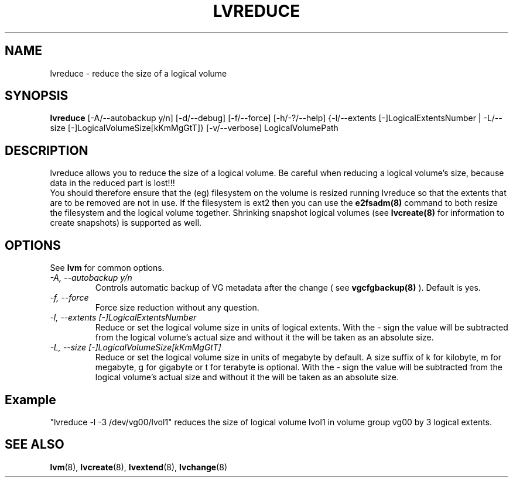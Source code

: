 .TH LVREDUCE 8 "LVM TOOLS" "Sistina Software UK" \" -*- nroff -*-
.SH NAME
lvreduce \- reduce the size of a logical volume
.SH SYNOPSIS
.B lvreduce
[\-A/\-\-autobackup y/n] [\-d/\-\-debug] [\-f/\-\-force]
[\-h/\-?/\-\-help] {\-l/\-\-extents [\-]LogicalExtentsNumber |
\-L/\-\-size [\-]LogicalVolumeSize[kKmMgGtT]}
[\-v/\-\-verbose] LogicalVolumePath
.SH DESCRIPTION
lvreduce allows you to reduce the size of a logical volume.
Be careful when reducing a logical volume's size, because data in the
reduced part is lost!!! 
.br 
You should therefore ensure that the (eg) filesystem on the volume is 
resized
.i before
running lvreduce so that the extents that are to be removed are not in use.
If the filesystem is ext2 then you can use the 
.B e2fsadm(8)
command to both resize the filesystem and the logical volume together.
.br.
Shrinking snapshot logical volumes (see
.B lvcreate(8)
for information to create snapshots) is supported as well.
.SH OPTIONS
See \fBlvm\fP for common options.
.TP
.I \-A, \-\-autobackup y/n
Controls automatic backup of VG metadata after the change ( see
.B vgcfgbackup(8)
). Default is yes.
.TP
.I \-f, \-\-force
Force size reduction without any question.
.TP
.I \-l, \-\-extents [\-]LogicalExtentsNumber
Reduce or set the logical volume size in units of logical extents.
With the - sign the value will be subtracted from
the logical volume's actual size and without it the will be taken as
an absolute size.
.TP
.I \-L, \-\-size [\-]LogicalVolumeSize[kKmMgGtT]
Reduce or set the logical volume size in units of megabyte by default.
A size suffix of k for kilobyte, m for megabyte, g for gigabyte or
t for terabyte is optional.
With the - sign the value will be subtracted from
the logical volume's actual size and without it the will be taken as
an absolute size.
.SH Example
"lvreduce -l -3 /dev/vg00/lvol1" reduces the size of logical volume lvol1
in volume group vg00 by 3 logical extents.
.SH SEE ALSO
.BR lvm (8), 
.BR lvcreate (8), 
.BR lvextend (8), 
.BR lvchange (8)
